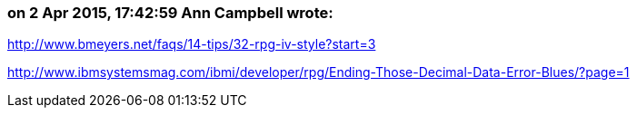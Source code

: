 === on 2 Apr 2015, 17:42:59 Ann Campbell wrote:
http://www.bmeyers.net/faqs/14-tips/32-rpg-iv-style?start=3

http://www.ibmsystemsmag.com/ibmi/developer/rpg/Ending-Those-Decimal-Data-Error-Blues/?page=1

